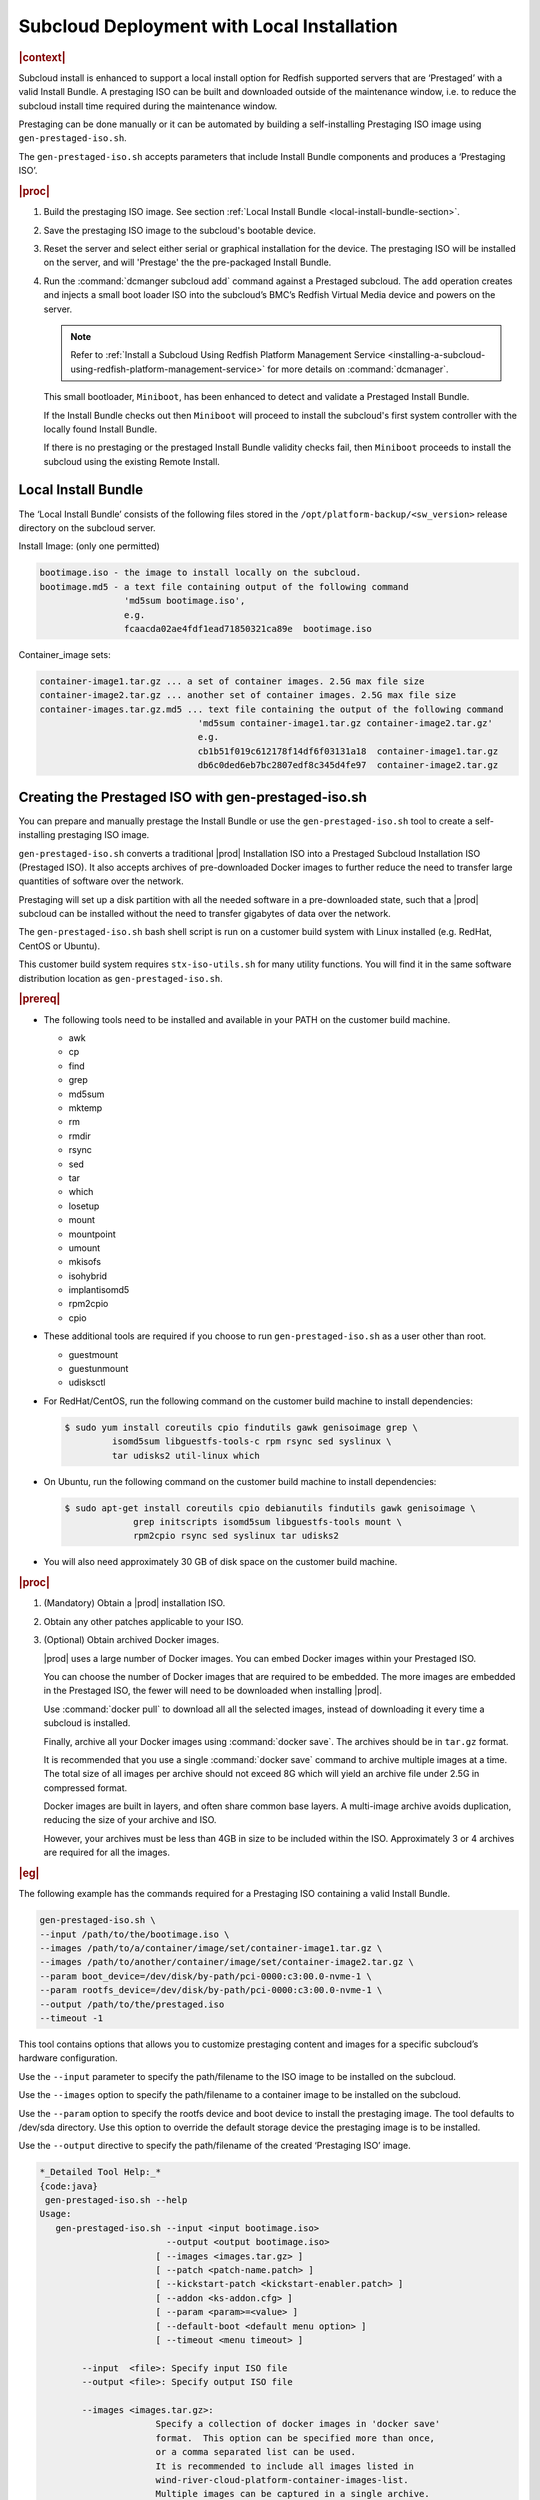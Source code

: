.. _subcloud-deployment-with-local-installation-4982449058d5:

===========================================
Subcloud Deployment with Local Installation
===========================================

.. rubric:: |context|

Subcloud install is enhanced to support a local install option for Redfish
supported servers that are ‘Prestaged’ with a valid Install Bundle. A
prestaging ISO can be built and downloaded outside of the maintenance window,
i.e. to reduce the subcloud install time required during the maintenance
window.

Prestaging can be done manually or it can be automated by building a
self-installing Prestaging ISO image using ``gen-prestaged-iso.sh``.

The ``gen-prestaged-iso.sh`` accepts parameters that include Install Bundle
components and produces a ‘Prestaging ISO’.

.. rubric:: |proc|

#.  Build the prestaging ISO image. See section :ref:`Local Install Bundle
    <local-install-bundle-section>`.

#.  Save the prestaging ISO image to the subcloud's bootable device.

#.  Reset the server and select either serial or graphical installation for the
    device. The prestaging ISO will be installed on the server, and will
    'Prestage' the the pre-packaged Install Bundle.

#.  Run the :command:`dcmanger subcloud add` command against a Prestaged
    subcloud. The ``add`` operation creates and injects a small boot loader ISO
    into the subcloud’s BMC’s Redfish Virtual Media device and powers on the
    server.

    .. note::

        Refer to :ref:`Install a Subcloud Using Redfish Platform Management
        Service
        <installing-a-subcloud-using-redfish-platform-management-service>` for
        more details on :command:`dcmanager`.

    This small bootloader, ``Miniboot``, has been enhanced to detect and
    validate a Prestaged Install Bundle.

    If the Install Bundle checks out then ``Miniboot`` will proceed to install
    the subcloud's first system controller with the locally found Install
    Bundle.

    If there is no prestaging or the prestaged Install Bundle validity checks
    fail, then ``Miniboot`` proceeds to install the subcloud using the existing
    Remote Install.

.. _local-install-bundle-section:

--------------------
Local Install Bundle
--------------------

The ‘Local Install Bundle’ consists of the following files stored in the
``/opt/platform-backup/<sw_version>`` release directory on the subcloud
server.

Install Image: (only one permitted)

.. code-block::

    bootimage.iso - the image to install locally on the subcloud.
    bootimage.md5 - a text file containing output of the following command
                    'md5sum bootimage.iso',
                    e.g.
                    fcaacda02ae4fdf1ead71850321ca89e  bootimage.iso

Container_image sets:

.. code-block::

    container-image1.tar.gz ... a set of container images. 2.5G max file size
    container-image2.tar.gz ... another set of container images. 2.5G max file size
    container-images.tar.gz.md5 ... text file containing the output of the following command
                                  'md5sum container-image1.tar.gz container-image2.tar.gz'
                                  e.g.
                                  cb1b51f019c612178f14df6f03131a18  container-image1.tar.gz
                                  db6c0ded6eb7bc2807edf8c345d4fe97  container-image2.tar.gz

----------------------------------------------------
Creating the Prestaged ISO with gen-prestaged-iso.sh
----------------------------------------------------

You can prepare and manually prestage the Install Bundle or use the
``gen-prestaged-iso.sh`` tool to create a self-installing prestaging ISO image.

``gen-prestaged-iso.sh`` converts a traditional |prod| Installation ISO into a
Prestaged Subcloud Installation ISO (Prestaged ISO). It also accepts archives
of pre-downloaded Docker images to further reduce the need to transfer large
quantities of software over the network.

Prestaging will set up a disk partition with all the needed software in a
pre-downloaded state, such that a |prod| subcloud can be installed without the
need to transfer gigabytes of data over the network.

The ``gen-prestaged-iso.sh`` bash shell script is run on a customer build
system with Linux installed (e.g. RedHat, CentOS or Ubuntu).

This customer build system requires ``stx-iso-utils.sh`` for many utility
functions. You will find it in the same software distribution location as
``gen-prestaged-iso.sh``.

.. rubric:: |prereq|

-   The following tools need to be installed and available in your PATH on the
    customer build machine.

    - awk
    - cp
    - find
    - grep
    - md5sum
    - mktemp
    - rm
    - rmdir
    - rsync
    - sed
    - tar
    - which
    - losetup
    - mount
    - mountpoint
    - umount
    - mkisofs
    - isohybrid
    - implantisomd5
    - rpm2cpio
    - cpio

-   These additional tools are required if you choose to run
    ``gen-prestaged-iso.sh`` as a user other than root.

    - guestmount
    - guestunmount
    - udisksctl

-   For RedHat/CentOS, run the following command on the customer build machine
    to install dependencies:

    .. code-block::

        $ sudo yum install coreutils cpio findutils gawk genisoimage grep \
                 isomd5sum libguestfs-tools-c rpm rsync sed syslinux \
                 tar udisks2 util-linux which

-   On Ubuntu, run the following command on the customer build machine to
    install dependencies:

    .. code-block::

        $ sudo apt-get install coreutils cpio debianutils findutils gawk genisoimage \
                     grep initscripts isomd5sum libguestfs-tools mount \
                     rpm2cpio rsync sed syslinux tar udisks2

-   You will also need approximately 30 GB of disk space on the customer build
    machine.

.. rubric:: |proc|

#.  (Mandatory) Obtain a |prod| installation ISO.

#.  Obtain any other patches applicable to your ISO.

#.  (Optional) Obtain archived Docker images.

    |prod| uses a large number of Docker images. You can embed Docker images
    within your Prestaged ISO.

    You can choose the number of Docker images that are required to be
    embedded. The more images are embedded in the Prestaged ISO, the fewer will
    need to be downloaded when installing |prod|.

    .. only:: starlingx

        For |prod|: http://mirror.starlingx.cengn.ca/mirror/starlingx/

    .. only:: partner

        .. include:: /_includes/subcloud-deployment-with-local-installation-4982449058d5.rest
            :start-after: windshare-link-begin
            :end-before:  windshare-link-end

    Use :command:`docker pull` to download all all the selected images, instead
    of downloading it every time a subcloud is installed.

    Finally, archive all your Docker images using :command:`docker save`.
    The archives should be in ``tar.gz`` format.

    It is recommended that you use a single :command:`docker save` command to
    archive multiple images at a time. The total size of all images per archive
    should not exceed 8G which will yield an archive file under 2.5G in
    compressed format.

    Docker images are built in layers, and often share common base layers. A
    multi-image archive avoids duplication, reducing the size of your archive
    and ISO.

    However, your archives must be less than 4GB in size to be included within
    the ISO. Approximately 3 or 4 archives are required for all the images.

.. rubric:: |eg|

The following example has the commands required for a Prestaging ISO containing
a valid Install Bundle.

.. code-block::

    gen-prestaged-iso.sh \
    --input /path/to/the/bootimage.iso \
    --images /path/to/a/container/image/set/container-image1.tar.gz \
    --images /path/to/another/container/image/set/container-image2.tar.gz \
    --param boot_device=/dev/disk/by-path/pci-0000:c3:00.0-nvme-1 \
    --param rootfs_device=/dev/disk/by-path/pci-0000:c3:00.0-nvme-1 \
    --output /path/to/the/prestaged.iso
    --timeout -1

This tool contains options that allows you to customize prestaging content and
images for a specific subcloud’s hardware configuration.

Use the ``--input`` parameter to specify the path/filename to the ISO image to
be installed on the subcloud.

Use the ``--images`` option to specify the path/filename to a container image
to be installed on the subcloud.

Use the ``--param`` option to specify the rootfs device and boot device to
install the prestaging image. The tool defaults to /dev/sda directory. Use this
option to override the default storage device the prestaging image is to be
installed.

Use the ``--output`` directive to specify the path/filename of the created
‘Prestaging ISO’ image.

.. code-block::

    *_Detailed Tool Help:_*
    {code:java}
     gen-prestaged-iso.sh --help
    Usage:
       gen-prestaged-iso.sh --input <input bootimage.iso>
                            --output <output bootimage.iso>
                          [ --images <images.tar.gz> ]
                          [ --patch <patch-name.patch> ]
                          [ --kickstart-patch <kickstart-enabler.patch> ]
                          [ --addon <ks-addon.cfg> ]
                          [ --param <param>=<value> ]
                          [ --default-boot <default menu option> ]
                          [ --timeout <menu timeout> ]

            --input  <file>: Specify input ISO file
            --output <file>: Specify output ISO file

            --images <images.tar.gz>:
                          Specify a collection of docker images in 'docker save'
                          format.  This option can be specified more than once,
                          or a comma separated list can be used.
                          It is recommended to include all images listed in
                          wind-river-cloud-platform-container-images-list.
                          Multiple images can be captured in a single archive.
                          No single archive may exceed 4 GB.

            --patch <patch-name.patch>:
                          Specify WRCP software patch file(s).
                          Can be specified more than once,
                          or provide a comma separated list.

            --kickstart-patch <kickstart-enabler.patch>:
                          A patch to replace the prestaged installer kickstart.
                          Not to be included in the runtime patches.

            --addon  <file>: Specify ks-addon.cfg file.

            --param  <p=v>:  Specify boot parameter(s).
                             Can be specified more than once, or provide a comma separated list.
                             Examples:
                             --param rootfs_device=nvme0n1,boot_device=nvme0n1

                             --param rootfs_device=/dev/disk/by-path/pci-0000:00:0d.0-ata-1.0
                             --param boot_device=/dev/disk/by-path/pci-0000:00:0d.0-ata-1.0

            --default-boot <default menu option>:
                             Specify default boot menu option:
                             0 - Serial Console
                             1 - Graphical Console (default)
            --timeout <menu timeout>:
                             Specify boot menu timeout, in seconds.  (default 30)
                             A value of -1 will wait forever.

---------------------
Prestage the subcloud
---------------------

.. rubric:: |prereq|

This feature is only supported for subcloud servers that support Redfish
Virtual Media.

.. rubric:: |proc|

Perform the following steps to prestage the subcloud with the generated
Prestaging ISO.

#.  Save the ISO image to a bootable device on the subcloud, so that the
    subcloud boots from the device.

#.  The default is an Auto Graphical Install after 30 seconds.

    You can modify the auto install method by specifying ``timeout <secs``
    and/or ``--default-boot 0`` for serial install.

    You can disable auto install by specifying ``--timeout`` of -1 to manually
    start the install.

#.  The Prestaging Install

    The Prestaging image install automatically Prestages the subcloud with the
    Install Bundle contents based on the :command:`gen-prestaged-iso.sh`
    command.

    A new post_prestaging.cfg kickstart implements the prestaging function. It
    is added to a new `controller` packaging group to create
    ``prestaged_installer_ks.cfg`` kickstart bundle. The packaging group is
    sized to decrease installation time.

    The current version of the Prestaging ISO does not support network login
    but Graphical or Serial console login only.

    You can verify if the Prestaged Install Bundle is present after the
    Prestaging Install is complete by logging in as `sysadmin/sysadmin` and
    listing the contents of the ``/opt/platform-backup/<sw_release>``
    directory.

    .. rubric:: |eg|

    .. code-block::

        controller-0:~# ls -lrt /opt/platform-backup/<sw_release>/
        total 7082736
        -rw-r--r--. 1 root 751 2338324480 Nov  4 23:52 bootimage.iso
        -rw-r--r--. 1 root 751         48 Nov  4 23:52 bootimage.md5
        -rw-r--r--. 1 root 751 2489551974 Nov  4 23:52 container-image1.tar.gz
        -rw-r--r--. 1 root 751 2424822040 Nov  4 23:52 container-image2.tar.gz
        -rw-r--r--. 1 root 751        116 Nov  4 23:52 container-image.tar.gz.md5

#.  Prestaging Algorithm

    The prestaging kickstart implements the following algorithm:

    -   Verifies installation repo contains Prestaging Install Bundle

    -   Creates the Platform Backup partition on the rootfs device if it does
        not already exist.

    -   Mounts the Platform Backup partition.

    -   Creates the ``/opt/platform-backup/<sw_release>`` directory if it does
        not exist.

    -   Wipes the ``/opt/platform-backup/<sw_release>`` directory if it exists.

    -   Copies the Install Bundle from the installer repo to the subcloud’s
        Prestaging directory.

    -   Verifies the integrity of the Install Bundle on the subcloud.

        -   Runs ``md5sum --check`` against all files with the .md5 extension.

        -   Any ``md5sum --check`` failure results in a Prestaging Failure

    .. note::

        Failure to create/mount the Platform Backup Prestaging partition or
        validate the ISO image or any of the container image sets will result
        in a Prestaging Installation Failure at the Anaconda Installer level.

    .. note::

        Use the wipedisk utility to wipe the bootloader and rootfs disk
        partitions. The ``--include-backup`` option will also wipe the
        "platform-backup" partition.

#.  Subcloud Install

    With a successful subcloud prestage completed, the subcloud is ready to be
    added and installed from the System Controller. See :ref:`Install a
    Subcloud Using Redfish Platform Management Service
    <installing-a-subcloud-using-redfish-platform-management-service>`.

    #.  Subcloud ``Miniboot`` Installer

        The Subcloud Local Install feature introduces a new kickstart
        ``post_miniboot_controller.cfg`` in a new controller group’s
        ``miniboot_controller_ks.cfg`` kickstart bundle. This new kickstart
        bundle is passed to ``Miniboot`` on the subcloud during the subcloud
        install.

        If there is a valid Prestaged Install Bundle then ``Miniboot`` will use
        it to perform a Local Install.

        If there is no valid Prestaged Install Bundle then ``Miniboot`` will
        default to the already supported Remote Install.

    #.  ``Miniboot`` Algorithm

        ``Miniboot`` install algorithm is as follows:

        -   Mounts the Platform Backup partition.

        -   Navigates to the specified sw_version directory.

        -   Searches for a Prestaged Install Bundle.

        -   Verifies the integrity of the Prestaged Install Bundle.

            -   Runs ``md5sum --check`` against all files with the .md5
                extension.

        -   If Install Bundle is present and valid then perform a Local Install.

        -   If Install Bundle is missing or invalid perform a Remote Install.

-----------------------------------
Debug a failed prestaging operation
-----------------------------------

After install, login as ``sysadmin/sysadmin`` and remove the prestaging logs.

**Example of a successful Local install log stream**

.. code-block::

    localhost:~$ sudo cat /var/log/anaconda/ks*.log | grep Prestaging | sort

    2021-11-05 19:45:56.422 - Prestaging post: applying label to backup partition
    2021-11-05 19:45:57.556 - Prestaging post: cmdLine: rootwait inst.text inst.gpt boot_device=/dev/sda rootfs_device=/dev/sda biosdevname=0 usbcore.autosuspend=-1 security_profile=standard user_namespace.enable=1 inst.stage2=hd:LABEL=oe_prestaged_iso_boot inst.ks=hd:LABEL=oe_prestaged_iso_boot:/prestaged_installer_ks.cfg console=ttyS0,115200 serial initrd=initrd.img BOOT_IMAGE=vmlinuz

    2021-11-05 19:45:57.557 - Prestaging post: install source : /run/install/repo
    2021-11-05 19:45:57.558 - Prestaging post: SW_VERSION           : 21.05
    2021-11-05 19:45:57.559 - Prestaging post: IMAGE_MOUNT          : /run/install/repo
    2021-11-05 19:45:57.560 - Prestaging post: PRESTAGING_REPO_DIR  : /run/install/repo/opt/platform-backup
    2021-11-05 19:45:57.561 - Prestaging post: PRESTAGING_LOCAL_DIR : /mnt/platform-backup
    2021-11-05 19:45:57.565 - Prestaging post: mounting /mnt/platform-backup
    2021-11-05 19:45:59.598 - Prestaging post: copy prestaging files
    2021-11-05 19:46:37.820 - Prestaging post: prestaging files copy done
    2021-11-05 19:46:37.821 - Prestaging post: prestaged file : bootimage.iso
    2021-11-05 19:46:37.822 - Prestaging post: prestaged file : bootimage.md5
    2021-11-05 19:46:41.800 - Prestaging post: bootimage check passed
    2021-11-05 19:46:41.801 - Prestaging post: prestaged file : container-image.tar.gz.md5
    2021-11-05 19:46:49.876 - Prestaging post: container-image.tar.gz check passed
    2021-11-05 19:46:49.878 - Prestaging post: prestaged file : container-image1.tar.gz
    2021-11-05 19:46:49.879 - Prestaging post: prestaged file : container-image2.tar.gz
    2021-11-05 19:46:49.880 - Prestaging post: prestaging integrity checks passed
    2021-11-05 19:46:49.881 - Prestaging post: prestaging complete

-------------
Debug options
-------------

When a failure occurs an installation failure message is printed to stdio.

There are 2 categories of failure:

-   Installation Failure
-   Prestaging Failure

When the Anaconda installer is running you will see the reverse video banner
at the bottom of the screen:

.. code-block::

    [anaconda] 1:main- 2:shell* 3:log  4:storage-log  5:> Switch: Alt+Tab or Ctrl-o

First ``Ctrl-o`` gets you into Linux console shell as Anaconda root.

Subsequent ``Ctrl-o`` toggles through each of 4 additional less helpful views.

Log files are in ``/tmp``. It is recommended to look at the ``program.log`` for
a failure reason log.

If there are Prestaging logs they will also be in ``/tmp/program.log`` or be in
one of the individual randomly named kickstart logs.

.. code-block::

    cat /tmp/ks*.log | grep Prestaging | sort

**Anaconda reports “Installation Failed” – Reason: Specified boot device is invalid**

Look for 'device is invalid' logs on the console, in the ``/tmp/program.log``
or in the individual kickstart logs (``/tmp/ks*.log``).

Example from the console:

.. code-block::

    There was an error running the kickstart script at line 611. This is a fatal error and installation will be aborted.  The details of this error are:

    2021-11-05 23:03:44.105 - Found rootfs /dev/disk/by-path/pci-0000:c3:00.0-nvme-1 on: ->.

    2021-11-05 23:03:44.119 - Found boot /dev/disk/by-path/pci-0000:c3:00.0-nvme-1 on: ->.


    Installation failed.

    ERROR: Specified installation (/dev/disk/by-path/pci-0000:c3:00.0-nvme-1) or boot (/dev/disk/by-path/pci-0000:c3:00.0-nvme-1) device is invalid.

**Prestaging Failure: Server Install Device Too Small**

Look for 'No space left on device' logs on the console, in the
``/tmp/program.log`` or in the individual kickstart logs (``/tmp/ks*.log``).

**Debugging a Rejected Local Install**

The followimg command is to query Local Install logs:

.. code-block::

    $ sudo cat /var/log/anaconda/ks* | grep Miniboot | sort

**Example of a typically successful Local Install log stream**

.. code-block::

    2021-11-05 05:03:10.044 - Miniboot  pre: local install check

    2021-11-05 05:03:12.059 - Miniboot  pre: prestaged file : bootimage.iso

    2021-11-05 05:03:12.060 - Miniboot  pre: found prestaged iso image /mnt/platform-backup/21.05/bootimage.iso

    2021-11-05 05:03:12.060 - Miniboot  pre: prestaged file : bootimage.md5

    2021-11-05 05:03:17.339 - Miniboot  pre: bootimage check passed

    2021-11-05 05:03:17.340 - Miniboot  pre: prestaged file : container-image.tar.gz.md5

    2021-11-05 05:03:28.432 - Miniboot  pre: container-image.tar.gz check passed

    2021-11-05 05:03:28.432 - Miniboot  pre: prestaged file : container-image1.tar.gz

    2021-11-05 05:03:28.433 - Miniboot  pre: prestaged file : container-image2.tar.gz

    2021-11-05 05:03:28.434 - Miniboot  pre: local iso found : /mnt/platform-backup/21.05/bootimage.iso

    2021-11-05 05:03:28.438 - Miniboot  pre: local iso mounted for local install

    2021-11-05 05:10:25.372 - Miniboot post: mount for eject

    2021-11-05 05:10:25.382 - Miniboot post: /mnt/sysimage files : total 82

    2021-11-05 05:10:25.384 - Miniboot post: /mnt/sysimage/www/pages/feed/rel-21.05 files : total 23

    2021-11-05 05:10:25.385 - Miniboot post: /mnt/sysimage/www/pages/updates/rel-21.05 does not exist

    2021-11-05 05:10:25.386 - Miniboot post: /mnt/sysimage/opt/patching does not exist

    2021-11-05 05:10:25.387 - Miniboot post: copying software repository /mnt/bootimage/Packages

    2021-11-05 05:10:25.387 - Miniboot post: /mnt/sysimage/opt/patching/packages/21.05/ does not exist

    2021-11-05 05:10:26.465 - Miniboot post: updating platform.conf with install uuid : e1beb1c8-db83-4d0e-b2c5-8623b322a2a7

    2021-11-05 05:10:26.467 - Miniboot post: Local Install

    2021-11-05 05:10:26.472 - Miniboot post: downloading patch repository http://[2620:10a:a001:a103::167]:8080/iso/21.05/nodes/subcloud1/patches

    2021-11-05 05:10:26.474 - Miniboot post: fetch packages

    2021-11-05 05:10:26.478 - Miniboot post: fetch package repodata

    2021-11-05 05:10:27.284 - Miniboot post: fetch patch metadata

    2021-11-05 05:10:27.390 - Miniboot post: save a copy of all patch packages, preserve attributes

Specifically look for the “Local Install” log.

-   ``<date> - Miniboot post: Local Install``

**Rejected Local Install**

A rejected Local Install results in a Remote Install indicated by the following
log:

-   ``<date> - Miniboot post: Remote Install``

The reason for the reject local install should accompanied by one of the
following reason logs:

-   ``<date> - Miniboot  pre: <filename.md5> check failed``

-   ``<date> - Miniboot  pre: No prestaging files``

-   ``<date> - Miniboot  pre: Error /mnt/platform-backup not mounted``

-   ``<date> - Miniboot  pre: Local iso file not found``

-   ``<date> - Miniboot  pre: local install rejected due to validity check error``

-   ``<date> - Miniboot  pre: mount of /dev/disk/by-partlabel/Platform\x20Backup to /mnt/platform-backup failed rc:#``

-   ``<date> - Miniboot  pre: backup device /dev/disk/by-partlabel/Platform\x20Backup does not exist``
